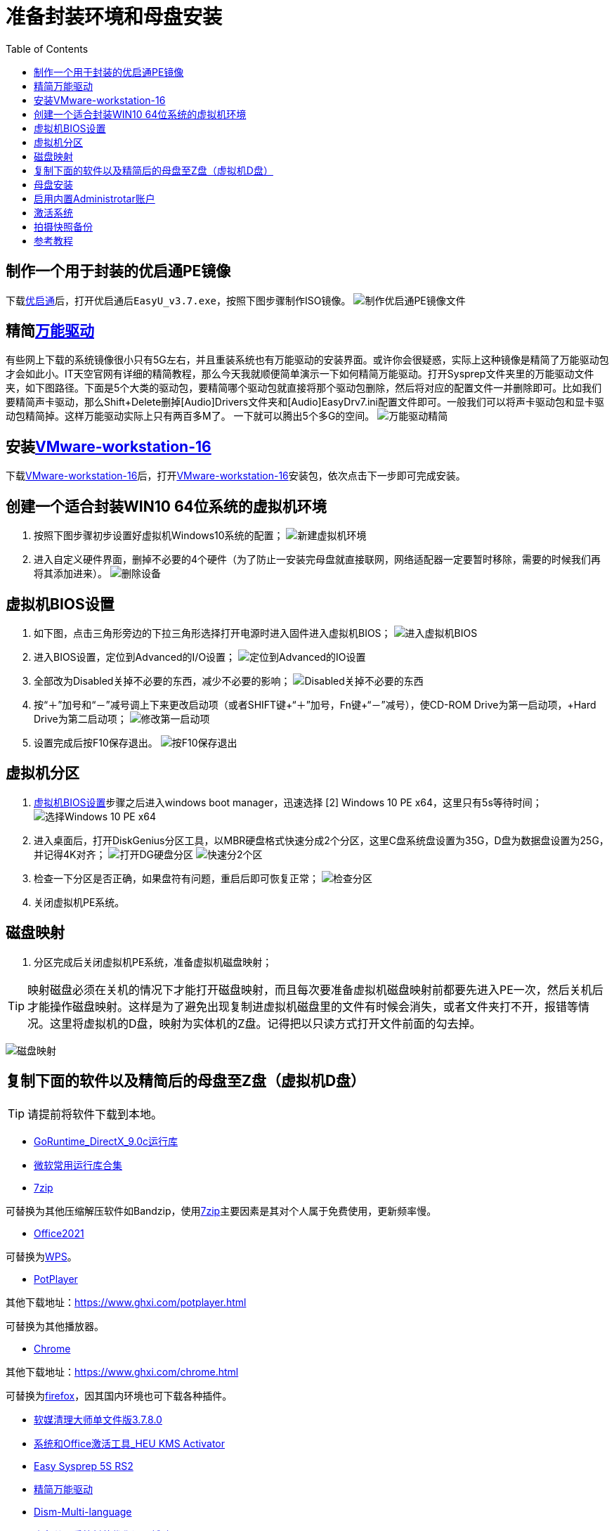 = 准备封装环境和母盘安装
:toc: left

== 制作一个用于封装的优启通PE镜像
下载link:https://www.itsk.com/thread/430619[优启通]后，打开优启通后``EasyU_v3.7.exe``，按照下图步骤制作ISO镜像。
image:images/制作优启通PE镜像文件.png[align=center]

[#精简后的万能驱动]
== 精简link:https://www.itsk.com/thread/430358[万能驱动]
有些网上下载的系统镜像很小只有5G左右，并且重装系统也有万能驱动的安装界面。或许你会很疑惑，实际上这种镜像是精简了万能驱动包才会如此小。IT天空官网有详细的精简教程，那么今天我就顺便简单演示一下如何精简万能驱动。打开Sysprep文件夹里的万能驱动文件夹，如下图路径。下面是5个大类的驱动包，要精简哪个驱动包就直接将那个驱动包删除，然后将对应的配置文件一并删除即可。比如我们要精简声卡驱动，那么Shift+Delete删掉[Audio]Drivers文件夹和[Audio]EasyDrv7.ini配置文件即可。一般我们可以将声卡驱动包和显卡驱动包精简掉。这样万能驱动实际上只有两百多M了。 一下就可以腾出5个多G的空间。
image:images/万能驱动精简.jpg[align=center]

== 安装link:https://www.ghxi.com/workstationlite.html[VMware-workstation-16]
下载link:https://www.ghxi.com/workstationlite.html[VMware-workstation-16]后，打开link:https://www.ghxi.com/workstationlite.html[VMware-workstation-16]安装包，依次点击下一步即可完成安装。

== 创建一个适合封装WIN10 64位系统的虚拟机环境
. 按照下图步骤初步设置好虚拟机Windows10系统的配置；
image:images/新建虚拟机环境.png[align=center]
. 进入自定义硬件界面，删掉不必要的4个硬件（为了防止一安装完母盘就直接联网，网络适配器一定要暂时移除，需要的时候我们再将其添加进来）。
image:images/删除设备.png[align=center]

[#虚拟机BIOS设置]
== 虚拟机BIOS设置
. 如下图，点击三角形旁边的下拉三角形选择打开电源时进入固件进入虚拟机BIOS；
image:images/进入虚拟机BIOS.png[align=center]
. 进入BIOS设置，定位到Advanced的I/O设置；
image:images/定位到Advanced的IO设置.png[align=center]
. 全部改为Disabled关掉不必要的东西，减少不必要的影响；
image:images/Disabled关掉不必要的东西.png[align=center]
.  按“＋”加号和“－”减号调上下来更改启动项（或者SHIFT键+“＋”加号，Fn键+“－”减号），使CD-ROM Drive为第一启动项，+Hard Drive为第二启动项；
image:images/修改第一启动项.png[align=center]
. 设置完成后按F10保存退出。
image:images/按F10保存退出.png[align=center]

== 虚拟机分区
. <<虚拟机BIOS设置>>步骤之后进入windows boot manager，迅速选择 [2] Windows 10 PE x64，这里只有5s等待时间；
image:images/选择Windows 10 PE x64.png[align=center]
. 进入桌面后，打开DiskGenius分区工具，以MBR硬盘格式快速分成2个分区，这里C盘系统盘设置为35G，D盘为数据盘设置为25G，并记得4K对齐；
image:images/打开DG硬盘分区.png[align=center]
image:images/快速分2个区.png[align=center]
. 检查一下分区是否正确，如果盘符有问题，重启后即可恢复正常；
image:images/检查分区.png[align=center]
. 关闭虚拟机PE系统。

== 磁盘映射
. 分区完成后关闭虚拟机PE系统，准备虚拟机磁盘映射；

TIP: 映射磁盘必须在关机的情况下才能打开磁盘映射，而且每次要准备虚拟机磁盘映射前都要先进入PE一次，然后关机后才能操作磁盘映射。这样是为了避免出现复制进虚拟机磁盘里的文件有时候会消失，或者文件夹打不开，报错等情况。这里将虚拟机的D盘，映射为实体机的Z盘。记得把以只读方式打开文件前面的勾去掉。

image:images/磁盘映射.png[align=center]

== 复制下面的软件以及精简后的母盘至Z盘（虚拟机D盘）
TIP: 请提前将软件下载到本地。

* https://www.itsk.com/thread-396895-1-1.html[GoRuntime_DirectX_9.0c运行库]
* https://www.ghxi.com/yxkhj.html[微软常用运行库合集]
* https://www.7-zip.org/[7zip]
****
可替换为其他压缩解压软件如Bandzip，使用link:https://www.7-zip.org/[7zip]主要因素是其对个人属于免费使用，更新频率慢。
****
* https://www.yrxitong.com/h-nd-1030.html[Office2021]
****
可替换为link:https://www.ghxi.com/wps2019pro.html[WPS]。
****
* https://www.423down.com/3050.html[PotPlayer]
****
其他下载地址：link:https://www.ghxi.com/potplayer.html[]

可替换为其他播放器。
****
* https://www.423down.com/791.html[Chrome]
****
其他下载地址：link:https://www.ghxi.com/chrome.html[]

可替换为link:https://www.mozilla.org/en-US/firefox/all/#product-desktop-release[firefox]，因其国内环境也可下载各种插件。
****
* https://www.yrxitong.com/h-nd-122.html[软媒清理大师单文件版3.7.8.0]
* https://www.yrxitong.com/h-nd-759.html[系统和Office激活工具_HEU KMS Activator]
* https://www.itsk.com/thread/428084[Easy Sysprep 5S RS2]
* <<精简后的万能驱动>>
* https://github.com/Chuyu-Team/Dism-Multi-language/releases[Dism-Multi-language]
* https://www.yrxitong.com/h-nd-100.html[小鱼儿yr系统封装优化设置辅助工具]

复制完成后记得关闭所有文件夹，然后才点断开连接，不然无法断开虚拟机磁盘映射。没有断开磁盘映射就无法开启虚拟机，就会报错。
image:images/断开连接.png[align=center]

== 母盘安装
. 开启虚拟机，进入PE后打开桌面上的EIX系统安装工具，可以看到EIX已经自动搜索到虚拟机数据盘D盘的windows10镜像文件。按照下图运行EIX2进行映像恢复。左边选待恢复的母盘映像，右边选系统盘C盘。
image:images/恢复镜像.png[align=center]
. 镜像恢复后重启虚拟机，到达系统安装设置界面后，直接按Ctrl+Shift+F3（有些笔记本需要按住Fn+ Ctrl+Shift+F3）进入审核模式；
image:images/审核模式.png[align=center]
. 如图进入桌面后会弹出系统准备工具3.14窗口，表面已经进入了审核模式，每次重启它都会弹出，关闭即可；
image:images/Sysprep的对话框.png[align=center]

== 启用内置Administrotar账户
使用link:https://www.yrxitong.com/h-nd-100.html[小鱼儿yr系统封装优化设置辅助工具]开启Administrotar账户，选中并单独优化这个项目即可。
image:images/开启Administrotar账户.jpg[align=center]

== 激活系统
使用link:https://www.yrxitong.com/h-nd-759.html[系统和Office激活工具_HEU KMS Activator]激活系统。

== 拍摄快照备份
关闭虚拟机系统，按照下图步骤设置。快照命名“母盘安装后”，描述选填，方便以后查询或恢复使用。
image:images/母盘安装后快照.jpg[align=center]

== 参考教程
* https://www.itsk.com/thread/408641[Windows 10 Enterprise LTSC 2019_x64极度精简超详细ES5封装过程（二、封装准备）]
* https://www.yrxitong.com/h-nd-1102.html[2022年全新Windows11系统封装图文教程（二）准备系统封装环境]